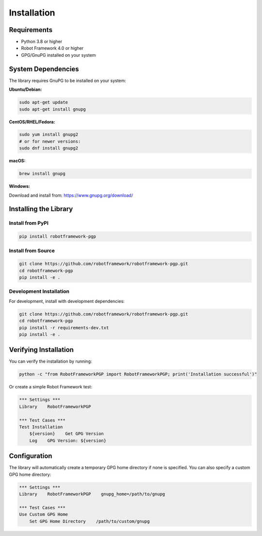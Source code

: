 Installation
============

Requirements
------------

- Python 3.8 or higher
- Robot Framework 4.0 or higher
- GPG/GnuPG installed on your system

System Dependencies
-------------------

The library requires GnuPG to be installed on your system:

**Ubuntu/Debian:**

.. code-block:: bash

   sudo apt-get update
   sudo apt-get install gnupg

**CentOS/RHEL/Fedora:**

.. code-block:: bash

   sudo yum install gnupg2
   # or for newer versions:
   sudo dnf install gnupg2

**macOS:**

.. code-block:: bash

   brew install gnupg

**Windows:**

Download and install from: https://www.gnupg.org/download/

Installing the Library
----------------------

Install from PyPI
~~~~~~~~~~~~~~~~~

.. code-block:: bash

   pip install robotframework-pgp

Install from Source
~~~~~~~~~~~~~~~~~~~

.. code-block:: bash

   git clone https://github.com/robotframework/robotframework-pgp.git
   cd robotframework-pgp
   pip install -e .

Development Installation
~~~~~~~~~~~~~~~~~~~~~~~~

For development, install with development dependencies:

.. code-block:: bash

   git clone https://github.com/robotframework/robotframework-pgp.git
   cd robotframework-pgp
   pip install -r requirements-dev.txt
   pip install -e .

Verifying Installation
----------------------

You can verify the installation by running:

.. code-block:: bash

   python -c "from RobotFrameworkPGP import RobotFrameworkPGP; print('Installation successful')"

Or create a simple Robot Framework test:

.. code-block:: robotframework

   *** Settings ***
   Library    RobotFrameworkPGP

   *** Test Cases ***
   Test Installation
       ${version}    Get GPG Version
       Log    GPG Version: ${version}

Configuration
-------------

The library will automatically create a temporary GPG home directory if none is specified. You can also specify a custom GPG home directory:

.. code-block:: robotframework

   *** Settings ***
   Library    RobotFrameworkPGP    gnupg_home=/path/to/gnupg

   *** Test Cases ***
   Use Custom GPG Home
       Set GPG Home Directory    /path/to/custom/gnupg